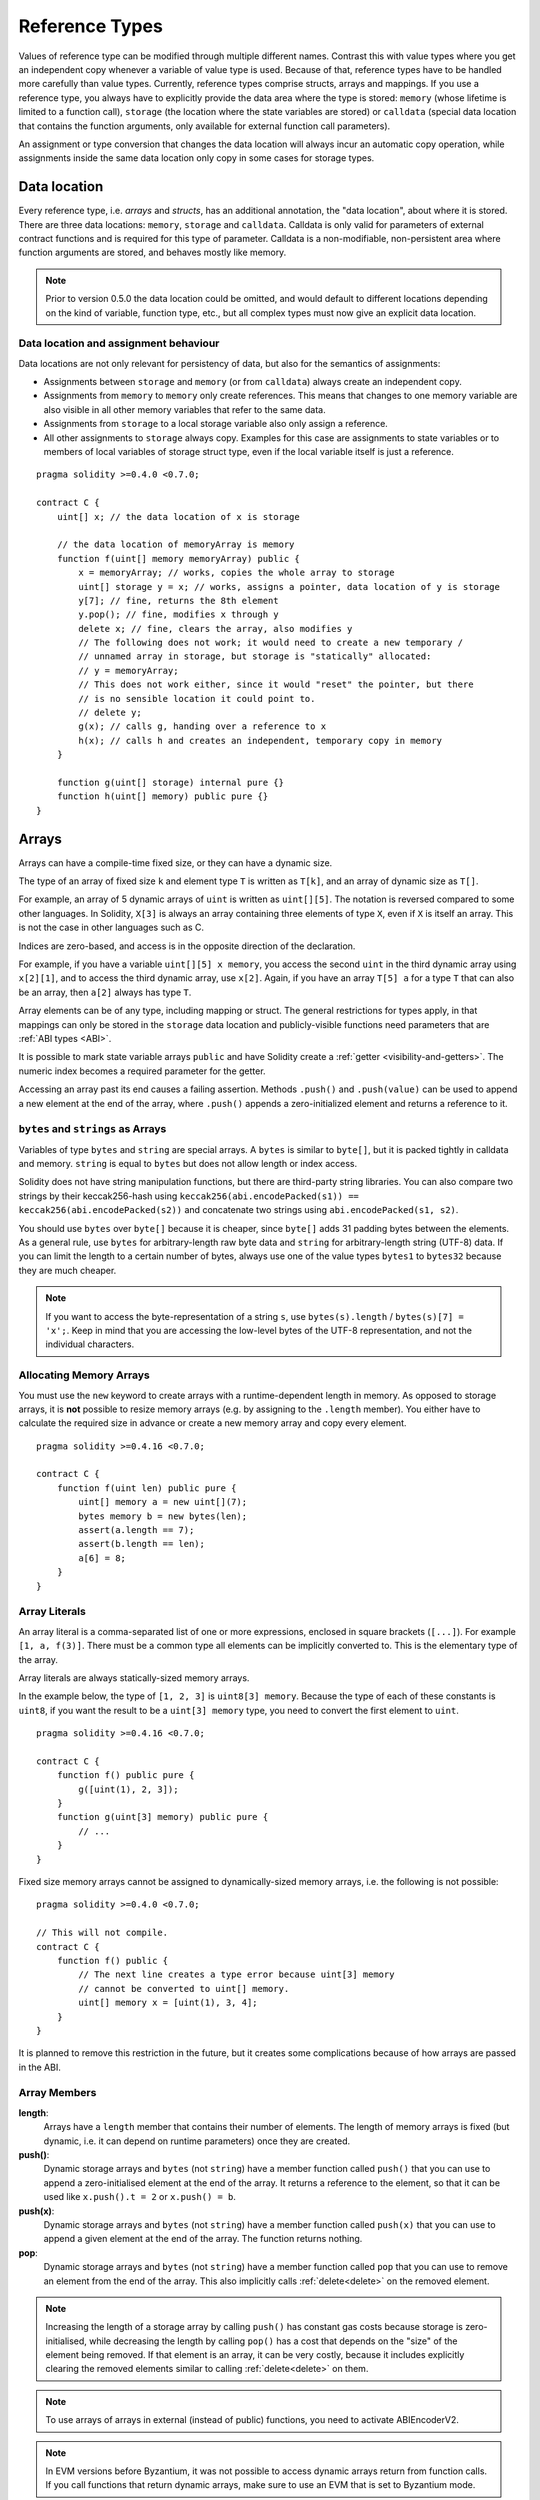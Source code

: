.. index:: ! type;reference, ! reference type, storage, memory, location, array, struct

.. _reference-types:

Reference Types
===============

Values of reference type can be modified through multiple different names.
Contrast this with value types where you get an independent copy whenever
a variable of value type is used. Because of that, reference types have to be handled
more carefully than value types. Currently, reference types comprise structs,
arrays and mappings. If you use a reference type, you always have to explicitly
provide the data area where the type is stored: ``memory`` (whose lifetime is limited
to a function call), ``storage`` (the location where the state variables are stored)
or ``calldata`` (special data location that contains the function arguments,
only available for external function call parameters).

An assignment or type conversion that changes the data location will always incur an automatic copy operation,
while assignments inside the same data location only copy in some cases for storage types.

.. _data-location:

Data location
-------------

Every reference type, i.e. *arrays* and *structs*, has an additional
annotation, the "data location", about where it is stored. There are three data locations:
``memory``, ``storage`` and ``calldata``. Calldata is only valid for parameters of external contract
functions and is required for this type of parameter. Calldata is a non-modifiable,
non-persistent area where function arguments are stored, and behaves mostly like memory.


.. note::
    Prior to version 0.5.0 the data location could be omitted, and would default to different locations
    depending on the kind of variable, function type, etc., but all complex types must now give an explicit
    data location.

.. _data-location-assignment:

Data location and assignment behaviour
^^^^^^^^^^^^^^^^^^^^^^^^^^^^^^^^^^^^^^

Data locations are not only relevant for persistency of data, but also for the semantics of assignments:

* Assignments between ``storage`` and ``memory`` (or from ``calldata``) always create an independent copy.
* Assignments from ``memory`` to ``memory`` only create references. This means that changes to one memory variable are also visible in all other memory variables that refer to the same data.
* Assignments from ``storage`` to a local storage variable also only assign a reference.
* All other assignments to ``storage`` always copy. Examples for this case are assignments to state variables or to members of local variables of storage struct type, even if the local variable itself is just a reference.

::

    pragma solidity >=0.4.0 <0.7.0;

    contract C {
        uint[] x; // the data location of x is storage

        // the data location of memoryArray is memory
        function f(uint[] memory memoryArray) public {
            x = memoryArray; // works, copies the whole array to storage
            uint[] storage y = x; // works, assigns a pointer, data location of y is storage
            y[7]; // fine, returns the 8th element
            y.pop(); // fine, modifies x through y
            delete x; // fine, clears the array, also modifies y
            // The following does not work; it would need to create a new temporary /
            // unnamed array in storage, but storage is "statically" allocated:
            // y = memoryArray;
            // This does not work either, since it would "reset" the pointer, but there
            // is no sensible location it could point to.
            // delete y;
            g(x); // calls g, handing over a reference to x
            h(x); // calls h and creates an independent, temporary copy in memory
        }

        function g(uint[] storage) internal pure {}
        function h(uint[] memory) public pure {}
    }

.. index:: ! array

.. _arrays:

Arrays
------

Arrays can have a compile-time fixed size, or they can have a dynamic size.

The type of an array of fixed size ``k`` and element type ``T`` is written as ``T[k]``,
and an array of dynamic size as ``T[]``.

For example, an array of 5 dynamic arrays of ``uint`` is written as
``uint[][5]``. The notation is reversed compared to some other languages. In
Solidity, ``X[3]`` is always an array containing three elements of type ``X``,
even if ``X`` is itself an array. This is not the case in other languages such
as C.

Indices are zero-based, and access is in the opposite direction of the
declaration.

For example, if you have a variable ``uint[][5] x memory``, you access the
second ``uint`` in the third dynamic array using ``x[2][1]``, and to access the
third dynamic array, use ``x[2]``. Again,
if you have an array ``T[5] a`` for a type ``T`` that can also be an array,
then ``a[2]`` always has type ``T``.

Array elements can be of any type, including mapping or struct. The general
restrictions for types apply, in that mappings can only be stored in the
``storage`` data location and publicly-visible functions need parameters that are :ref:`ABI types <ABI>`.

It is possible to mark state variable arrays ``public`` and have Solidity create a :ref:`getter <visibility-and-getters>`.
The numeric index becomes a required parameter for the getter.

Accessing an array past its end causes a failing assertion. Methods ``.push()`` and ``.push(value)`` can be used
to append a new element at the end of the array, where ``.push()`` appends a zero-initialized element and returns
a reference to it.

``bytes`` and ``strings`` as Arrays
^^^^^^^^^^^^^^^^^^^^^^^^^^^^^^^^^^^

Variables of type ``bytes`` and ``string`` are special arrays. A ``bytes`` is similar to ``byte[]``,
but it is packed tightly in calldata and memory. ``string`` is equal to ``bytes`` but does not allow
length or index access.

Solidity does not have string manipulation functions, but there are
third-party string libraries. You can also compare two strings by their keccak256-hash using
``keccak256(abi.encodePacked(s1)) == keccak256(abi.encodePacked(s2))`` and concatenate two strings using ``abi.encodePacked(s1, s2)``.

You should use ``bytes`` over ``byte[]`` because it is cheaper, since ``byte[]`` adds 31 padding bytes between the elements. As a general rule,
use ``bytes`` for arbitrary-length raw byte data and ``string`` for arbitrary-length
string (UTF-8) data. If you can limit the length to a certain number of bytes,
always use one of the value types ``bytes1`` to ``bytes32`` because they are much cheaper.

.. note::
    If you want to access the byte-representation of a string ``s``, use
    ``bytes(s).length`` / ``bytes(s)[7] = 'x';``. Keep in mind
    that you are accessing the low-level bytes of the UTF-8 representation,
    and not the individual characters.

.. index:: ! array;allocating, new

Allocating Memory Arrays
^^^^^^^^^^^^^^^^^^^^^^^^

You must use the ``new`` keyword to create arrays with a runtime-dependent length in memory.
As opposed to storage arrays, it is **not** possible to resize memory arrays (e.g. by assigning to
the ``.length`` member). You either have to calculate the required size in advance
or create a new memory array and copy every element.

::

    pragma solidity >=0.4.16 <0.7.0;

    contract C {
        function f(uint len) public pure {
            uint[] memory a = new uint[](7);
            bytes memory b = new bytes(len);
            assert(a.length == 7);
            assert(b.length == len);
            a[6] = 8;
        }
    }

.. index:: ! array;literals, ! inline;arrays

Array Literals
^^^^^^^^^^^^^^

An array literal is a comma-separated list of one or more expressions, enclosed
in square brackets (``[...]``). For example ``[1, a, f(3)]``. There must be a
common type all elements can be implicitly converted to. This is the elementary
type of the array.

Array literals are always statically-sized memory arrays.

In the example below, the type of ``[1, 2, 3]`` is
``uint8[3] memory``. Because the type of each of these constants is ``uint8``, if you want the result to be a ``uint[3] memory`` type, you need to convert the first element to ``uint``.

::

    pragma solidity >=0.4.16 <0.7.0;

    contract C {
        function f() public pure {
            g([uint(1), 2, 3]);
        }
        function g(uint[3] memory) public pure {
            // ...
        }
    }

Fixed size memory arrays cannot be assigned to dynamically-sized memory arrays, i.e. the following is not possible:

::

    pragma solidity >=0.4.0 <0.7.0;

    // This will not compile.
    contract C {
        function f() public {
            // The next line creates a type error because uint[3] memory
            // cannot be converted to uint[] memory.
            uint[] memory x = [uint(1), 3, 4];
        }
    }

It is planned to remove this restriction in the future, but it creates some
complications because of how arrays are passed in the ABI.

.. index:: ! array;length, length, push, pop, !array;push, !array;pop

.. _array-members:

Array Members
^^^^^^^^^^^^^

**length**:
    Arrays have a ``length`` member that contains their number of elements.
    The length of memory arrays is fixed (but dynamic, i.e. it can depend on
    runtime parameters) once they are created.
**push()**:
     Dynamic storage arrays and ``bytes`` (not ``string``) have a member function
     called ``push()`` that you can use to append a zero-initialised element at the end of the array.
     It returns a reference to the element, so that it can be used like
     ``x.push().t = 2`` or ``x.push() = b``.
**push(x)**:
     Dynamic storage arrays and ``bytes`` (not ``string``) have a member function
     called ``push(x)`` that you can use to append a given element at the end of the array.
     The function returns nothing.
**pop**:
     Dynamic storage arrays and ``bytes`` (not ``string``) have a member
     function called ``pop`` that you can use to remove an element from the
     end of the array. This also implicitly calls :ref:`delete<delete>` on the removed element.

.. note::
    Increasing the length of a storage array by calling ``push()``
    has constant gas costs because storage is zero-initialised,
    while decreasing the length by calling ``pop()`` has a
    cost that depends on the "size" of the element being removed.
    If that element is an array, it can be very costly, because
    it includes explicitly clearing the removed
    elements similar to calling :ref:`delete<delete>` on them.

.. note::
    To use arrays of arrays in external (instead of public) functions, you need to
    activate ABIEncoderV2.

.. note::
    In EVM versions before Byzantium, it was not possible to access
    dynamic arrays return from function calls. If you call functions
    that return dynamic arrays, make sure to use an EVM that is set to
    Byzantium mode.

::

    pragma solidity >=0.4.16 <0.7.0;

    contract ArrayContract {
        uint[2**20] m_aLotOfIntegers;
        // Note that the following is not a pair of dynamic arrays but a
        // dynamic array of pairs (i.e. of fixed size arrays of length two).
        // Because of that, T[] is always a dynamic array of T, even if T
        // itself is an array.
        // Data location for all state variables is storage.
        bool[2][] m_pairsOfFlags;

        // newPairs is stored in memory - the only possibility
        // for public contract function arguments
        function setAllFlagPairs(bool[2][] memory newPairs) public {
            // assignment to a storage array performs a copy of ``newPairs`` and
            // replaces the complete array ``m_pairsOfFlags``.
            m_pairsOfFlags = newPairs;
        }

        struct StructType {
            uint[] contents;
            uint moreInfo;
        }
        StructType s;

        function f(uint[] memory c) public {
            // stores a reference to ``s`` in ``g``
            StructType storage g = s;
            // also changes ``s.moreInfo``.
            g.moreInfo = 2;
            // assigns a copy because ``g.contents``
            // is not a local variable, but a member of
            // a local variable.
            g.contents = c;
        }

        function setFlagPair(uint index, bool flagA, bool flagB) public {
            // access to a non-existing index will throw an exception
            m_pairsOfFlags[index][0] = flagA;
            m_pairsOfFlags[index][1] = flagB;
        }

        function changeFlagArraySize(uint newSize) public {
            // using push and pop is the only way to change the
            // length of an array
            if (newSize < m_pairsOfFlags.length) {
                while (m_pairsOfFlags.length > newSize)
                    m_pairsOfFlags.pop();
            } else if (newSize > m_pairsOfFlags.length) {
                while (m_pairsOfFlags.length < newSize)
                    m_pairsOfFlags.push();
            }
        }

        function clear() public {
            // these clear the arrays completely
            delete m_pairsOfFlags;
            delete m_aLotOfIntegers;
            // identical effect here
            m_pairsOfFlags = new bool[2][](0);
        }

        bytes m_byteData;

        function byteArrays(bytes memory data) public {
            // byte arrays ("bytes") are different as they are stored without padding,
            // but can be treated identical to "uint8[]"
            m_byteData = data;
            for (uint i = 0; i < 7; i++)
                m_byteData.push();
            m_byteData[3] = 0x08;
            delete m_byteData[2];
        }

        function addFlag(bool[2] memory flag) public returns (uint) {
            m_pairsOfFlags.push(flag);
            return m_pairsOfFlags.length;
        }

        function createMemoryArray(uint size) public pure returns (bytes memory) {
            // Dynamic memory arrays are created using `new`:
            uint[2][] memory arrayOfPairs = new uint[2][](size);

            // Inline arrays are always statically-sized and if you only
            // use literals, you have to provide at least one type.
            arrayOfPairs[0] = [uint(1), 2];

            // Create a dynamic byte array:
            bytes memory b = new bytes(200);
            for (uint i = 0; i < b.length; i++)
                b[i] = byte(uint8(i));
            return b;
        }
    }

.. index:: ! array;slice

.. _array-slices:

Array Slices
------------


Array slices are a view on a contiguous portion of an array.
They are written as ``x[start:end]``, where ``start`` and
``end`` are expressions resulting in a uint256 type (or
implicitly convertible to it). The first element of the
slice is ``x[start]`` and the last element is ``x[end - 1]``.

If ``start`` is greater than ``end`` or if ``end`` is greater
than the length of the array, an exception is thrown.

Both ``start`` and ``end`` are optional: ``start`` defaults
 to ``0`` and ``end`` defaults to the length of the array.

Array slices do not have any members. They are implicitly
convertible to arrays of their underlying type
and support index access. Index access is not absolute
in the underlying array, but relative to the start of
the slice.

Array slices do not have a type name which means
no variable can have an array slices as type,
they only exist in intermediate expressions.

.. note::
    As of now, array slices are only implemented for calldata arrays.

Array slices are useful to ABI-decode secondary data passed in function parameters:

::

    pragma solidity >=0.4.99 <0.7.0;

    contract Proxy {
        /// Address of the client contract managed by proxy i.e., this contract
        address client;

        constructor(address _client) public {
            client = _client;
        }

        /// Forward call to "setOwner(address)" that is implemented by client
        /// after doing basic validation on the address argument.
        function forward(bytes calldata _payload) external {
            bytes4 sig = abi.decode(_payload[:4], (bytes4));
            if (sig == bytes4(keccak256("setOwner(address)"))) {
                address owner = abi.decode(_payload[4:], (address));
                require(owner != address(0), "Address of owner cannot be zero.");
            }
            (bool status,) = client.delegatecall(_payload);
            require(status, "Forwarded call failed.");
        }
    }



.. index:: ! struct, ! type;struct

.. _structs:

Structs
-------

Solidity provides a way to define new types in the form of structs, which is
shown in the following example:

::

    pragma solidity >=0.4.11 <0.7.0;

    // Defines a new type with two fields.
    // Declaring a struct outside of a contract allows
    // it to be shared by multiple contracts.
    // Here, this is not really needed.
    struct Funder {
        address addr;
        uint amount;
    }

    contract CrowdFunding {
        // Structs can also be defined inside contracts, which makes them
        // visible only there and in derived contracts.
        struct Campaign {
            address payable beneficiary;
            uint fundingGoal;
            uint numFunders;
            uint amount;
            mapping (uint => Funder) funders;
        }

        uint numCampaigns;
        mapping (uint => Campaign) campaigns;

        function newCampaign(address payable beneficiary, uint goal) public returns (uint campaignID) {
            campaignID = numCampaigns++; // campaignID is return variable
            // Creates new struct in memory and copies it to storage.
            // We leave out the mapping type, because it is not valid in memory.
            // If structs are copied (even from storage to storage),
            // types that are not valid outside of storage (ex. mappings and array of mappings)
            // are always omitted, because they cannot be enumerated.
            campaigns[campaignID] = Campaign(beneficiary, goal, 0, 0);
        }

        function contribute(uint campaignID) public payable {
            Campaign storage c = campaigns[campaignID];
            // Creates a new temporary memory struct, initialised with the given values
            // and copies it over to storage.
            // Note that you can also use Funder(msg.sender, msg.value) to initialise.
            c.funders[c.numFunders++] = Funder({addr: msg.sender, amount: msg.value});
            c.amount += msg.value;
        }

        function checkGoalReached(uint campaignID) public returns (bool reached) {
            Campaign storage c = campaigns[campaignID];
            if (c.amount < c.fundingGoal)
                return false;
            uint amount = c.amount;
            c.amount = 0;
            c.beneficiary.transfer(amount);
            return true;
        }
    }

The contract does not provide the full functionality of a crowdfunding
contract, but it contains the basic concepts necessary to understand structs.
Struct types can be used inside mappings and arrays and they can itself
contain mappings and arrays.

It is not possible for a struct to contain a member of its own type,
although the struct itself can be the value type of a mapping member
or it can contain a dynamically-sized array of its type.
This restriction is necessary, as the size of the struct has to be finite.

Note how in all the functions, a struct type is assigned to a local variable
with data location ``storage``.
This does not copy the struct but only stores a reference so that assignments to
members of the local variable actually write to the state.

Of course, you can also directly access the members of the struct without
assigning it to a local variable, as in
``campaigns[campaignID].amount = 0``.
